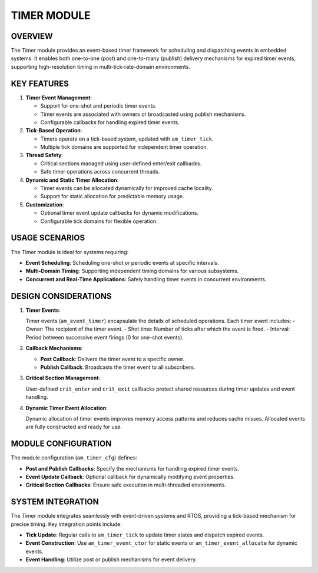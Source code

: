 ============
TIMER MODULE
============

OVERVIEW
========

The Timer module provides an event-based timer framework for scheduling and
dispatching events in embedded systems. It enables both one-to-one (post) and
one-to-many (publish) delivery mechanisms for expired timer events, supporting
high-resolution timing in multi-tick-rate-domain environments.

KEY FEATURES
============

1. **Timer Event Management**:

   - Support for one-shot and periodic timer events.
   - Timer events are associated with owners or broadcasted using publish
     mechanisms.
   - Configurable callbacks for handling expired timer events.

2. **Tick-Based Operation**:

   - Timers operate on a tick-based system, updated with ``am_timer_tick``.
   - Multiple tick domains are supported for independent timer operation.

3. **Thread Safety**:

   - Critical sections managed using user-defined enter/exit callbacks.
   - Safe timer operations across concurrent threads.

4. **Dynamic and Static Timer Allocation**:

   - Timer events can be allocated dynamically for improved cache locality.
   - Support for static allocation for predictable memory usage.

5. **Customization**:

   - Optional timer event update callbacks for dynamic modifications.
   - Configurable tick domains for flexible operation.

USAGE SCENARIOS
===============

The Timer module is ideal for systems requiring:

- **Event Scheduling**: Scheduling one-shot or periodic events at specific
  intervals.
- **Multi-Domain Timing**: Supporting independent timing domains for various
  subsystems.
- **Concurrent and Real-Time Applications**: Safely handling timer events in
  concurrent environments.

DESIGN CONSIDERATIONS
=====================

1. **Timer Events**:

   Timer events (``am_event_timer``) encapsulate the details of scheduled
   operations. Each timer event includes:
   - Owner: The recipient of the timer event.
   - Shot time: Number of ticks after which the event is fired.
   - Interval: Period between successive event firings (0 for one-shot events).

2. **Callback Mechanisms**:

   - **Post Callback**: Delivers the timer event to a specific owner.
   - **Publish Callback**: Broadcasts the timer event to all subscribers.

3. **Critical Section Management**:

   User-defined ``crit_enter`` and ``crit_exit`` callbacks protect shared resources
   during timer updates and event handling.

4. **Dynamic Timer Event Allocation**:

   Dynamic allocation of timer events improves memory access patterns and
   reduces cache misses. Allocated events are fully constructed and ready for
   use.

MODULE CONFIGURATION
====================

The module configuration (``am_timer_cfg``) defines:

- **Post and Publish Callbacks**: Specify the mechanisms for handling expired
  timer events.
- **Event Update Callback**: Optional callback for dynamically modifying event
  properties.
- **Critical Section Callbacks**: Ensure safe execution in multi-threaded
  environments.

SYSTEM INTEGRATION
==================

The Timer module integrates seamlessly with event-driven systems and RTOS,
providing a tick-based mechanism for precise timing. Key integration points
include:

- **Tick Update**: Regular calls to ``am_timer_tick`` to update timer states and
  dispatch expired events.
- **Event Construction**: Use ``am_timer_event_ctor`` for static events or
  ``am_timer_event_allocate`` for dynamic events.
- **Event Handling**: Utilize post or publish mechanisms for event delivery.
